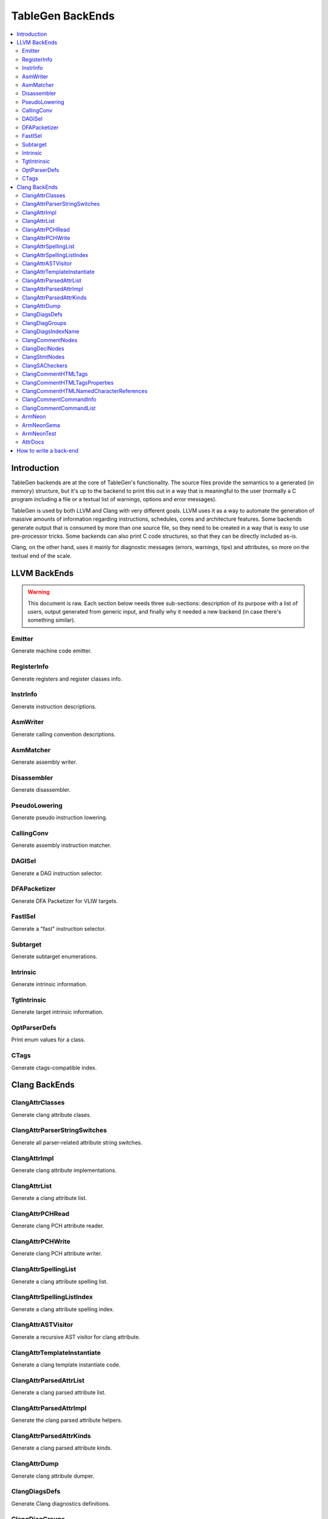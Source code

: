 =================
TableGen BackEnds
=================

.. contents::
   :local:

Introduction
============

TableGen backends are at the core of TableGen's functionality. The source files
provide the semantics to a generated (in memory) structure, but it's up to the
backend to print this out in a way that is meaningful to the user (normally a
C program including a file or a textual list of warnings, options and error
messages).

TableGen is used by both LLVM and Clang with very different goals. LLVM uses it
as a way to automate the generation of massive amounts of information regarding
instructions, schedules, cores and architecture features. Some backends generate
output that is consumed by more than one source file, so they need to be created
in a way that is easy to use pre-processor tricks. Some backends can also print
C code structures, so that they can be directly included as-is.

Clang, on the other hand, uses it mainly for diagnostic messages (errors,
warnings, tips) and attributes, so more on the textual end of the scale.

LLVM BackEnds
=============

.. warning::
   This document is raw. Each section below needs three sub-sections: description
   of its purpose with a list of users, output generated from generic input, and
   finally why it needed a new backend (in case there's something similar).

Emitter
-------

Generate machine code emitter.

RegisterInfo
------------

Generate registers and register classes info.

InstrInfo
---------

Generate instruction descriptions.

AsmWriter
---------

Generate calling convention descriptions.

AsmMatcher
----------

Generate assembly writer.

Disassembler
------------

Generate disassembler.

PseudoLowering
--------------

Generate pseudo instruction lowering.

CallingConv
-----------

Generate assembly instruction matcher.

DAGISel
-------

Generate a DAG instruction selector.

DFAPacketizer
-------------

Generate DFA Packetizer for VLIW targets.

FastISel
--------

Generate a "fast" instruction selector.

Subtarget
---------

Generate subtarget enumerations.

Intrinsic
---------

Generate intrinsic information.

TgtIntrinsic
------------

Generate target intrinsic information.

OptParserDefs
-------------

Print enum values for a class.

CTags
-----

Generate ctags-compatible index.


Clang BackEnds
==============

ClangAttrClasses
----------------

Generate clang attribute clases.

ClangAttrParserStringSwitches
-----------------------------

Generate all parser-related attribute string switches.

ClangAttrImpl
-------------

Generate clang attribute implementations.

ClangAttrList
-------------

Generate a clang attribute list.

ClangAttrPCHRead
----------------

Generate clang PCH attribute reader.

ClangAttrPCHWrite
-----------------

Generate clang PCH attribute writer.

ClangAttrSpellingList
---------------------

Generate a clang attribute spelling list.

ClangAttrSpellingListIndex
--------------------------

Generate a clang attribute spelling index.

ClangAttrASTVisitor
-------------------

Generate a recursive AST visitor for clang attribute.

ClangAttrTemplateInstantiate
----------------------------

Generate a clang template instantiate code.

ClangAttrParsedAttrList
-----------------------

Generate a clang parsed attribute list.

ClangAttrParsedAttrImpl
-----------------------

Generate the clang parsed attribute helpers.

ClangAttrParsedAttrKinds
------------------------

Generate a clang parsed attribute kinds.

ClangAttrDump
-------------

Generate clang attribute dumper.

ClangDiagsDefs
--------------

Generate Clang diagnostics definitions.

ClangDiagGroups
---------------

Generate Clang diagnostic groups.

ClangDiagsIndexName
-------------------

Generate Clang diagnostic name index.

ClangCommentNodes
-----------------

Generate Clang AST comment nodes.

ClangDeclNodes
--------------

Generate Clang AST declaration nodes.

ClangStmtNodes
--------------

Generate Clang AST statement nodes.

ClangSACheckers
---------------

Generate Clang Static Analyzer checkers.

ClangCommentHTMLTags
--------------------

Generate efficient matchers for HTML tag names that are used in documentation comments.

ClangCommentHTMLTagsProperties
------------------------------

Generate efficient matchers for HTML tag properties.

ClangCommentHTMLNamedCharacterReferences
----------------------------------------

Generate function to translate named character references to UTF-8 sequences.

ClangCommentCommandInfo
-----------------------

Generate command properties for commands that are used in documentation comments.

ClangCommentCommandList
-----------------------

Generate list of commands that are used in documentation comments.

ArmNeon
-------

Generate arm_neon.h for clang.

ArmNeonSema
-----------

Generate ARM NEON sema support for clang.

ArmNeonTest
-----------

Generate ARM NEON tests for clang.

AttrDocs
--------

Generate attribute documentation.

How to write a back-end
=======================

TODO.

Until we get a step-by-step HowTo for writing TableGen backends, you can at
least grab the boilerplate (build system, new files, etc.) from Clang's
r173931.

TODO: How they work, how to write one.  This section should not contain details
about any particular backend, except maybe ``-print-enums`` as an example.  This
should highlight the APIs in ``TableGen/Record.h``.

